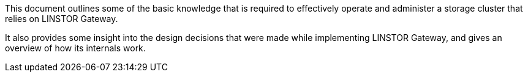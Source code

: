 //= Understanding LINSTOR Gateway
This document outlines some of the basic knowledge that is required to effectively operate and
administer a storage cluster that relies on LINSTOR Gateway.

It also provides some insight into the design decisions that were made while implementing
LINSTOR Gateway, and gives an overview of how its internals work.

